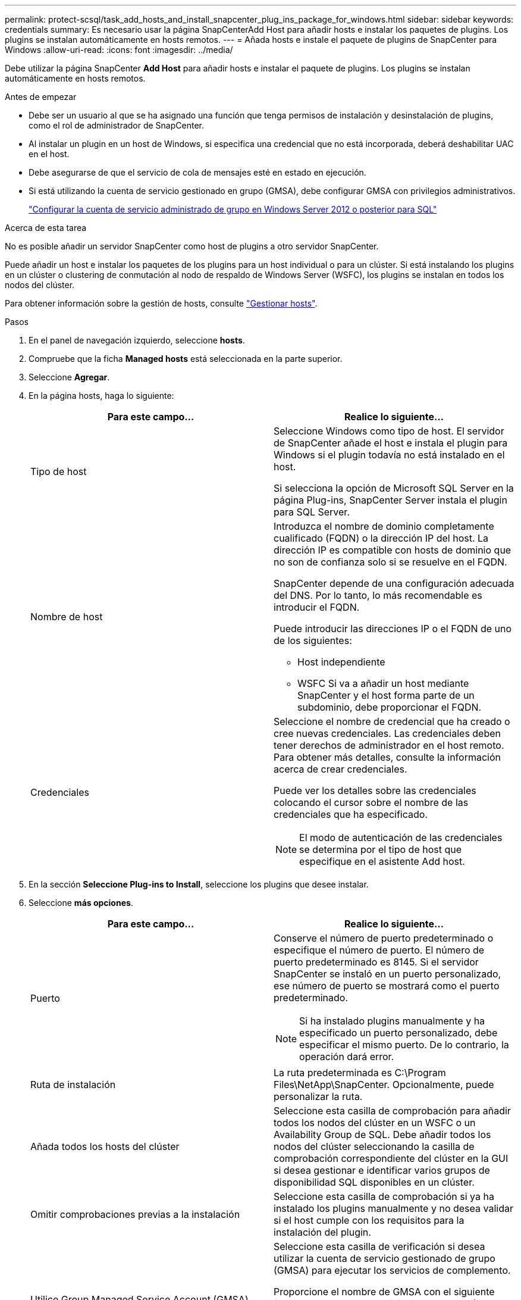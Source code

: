 ---
permalink: protect-scsql/task_add_hosts_and_install_snapcenter_plug_ins_package_for_windows.html 
sidebar: sidebar 
keywords: credentials 
summary: Es necesario usar la página SnapCenterAdd Host para añadir hosts e instalar los paquetes de plugins. Los plugins se instalan automáticamente en hosts remotos. 
---
= Añada hosts e instale el paquete de plugins de SnapCenter para Windows
:allow-uri-read: 
:icons: font
:imagesdir: ../media/


[role="lead"]
Debe utilizar la página SnapCenter *Add Host* para añadir hosts e instalar el paquete de plugins. Los plugins se instalan automáticamente en hosts remotos.

.Antes de empezar
* Debe ser un usuario al que se ha asignado una función que tenga permisos de instalación y desinstalación de plugins, como el rol de administrador de SnapCenter.
* Al instalar un plugin en un host de Windows, si especifica una credencial que no está incorporada, deberá deshabilitar UAC en el host.
* Debe asegurarse de que el servicio de cola de mensajes esté en estado en ejecución.
* Si está utilizando la cuenta de servicio gestionado en grupo (GMSA), debe configurar GMSA con privilegios administrativos.
+
link:task_configure_gMSA_on_windows_server_2012_or_later.html["Configurar la cuenta de servicio administrado de grupo en Windows Server 2012 o posterior para SQL"^]



.Acerca de esta tarea
No es posible añadir un servidor SnapCenter como host de plugins a otro servidor SnapCenter.

Puede añadir un host e instalar los paquetes de los plugins para un host individual o para un clúster. Si está instalando los plugins en un clúster o clustering de conmutación al nodo de respaldo de Windows Server (WSFC), los plugins se instalan en todos los nodos del clúster.

Para obtener información sobre la gestión de hosts, consulte link:../admin/concept_manage_hosts.html["Gestionar hosts"^].

.Pasos
. En el panel de navegación izquierdo, seleccione *hosts*.
. Compruebe que la ficha *Managed hosts* está seleccionada en la parte superior.
. Seleccione *Agregar*.
. En la página hosts, haga lo siguiente:
+
|===
| Para este campo... | Realice lo siguiente... 


 a| 
Tipo de host
 a| 
Seleccione Windows como tipo de host. El servidor de SnapCenter añade el host e instala el plugin para Windows si el plugin todavía no está instalado en el host.

Si selecciona la opción de Microsoft SQL Server en la página Plug-ins, SnapCenter Server instala el plugin para SQL Server.



 a| 
Nombre de host
 a| 
Introduzca el nombre de dominio completamente cualificado (FQDN) o la dirección IP del host. La dirección IP es compatible con hosts de dominio que no son de confianza solo si se resuelve en el FQDN.

SnapCenter depende de una configuración adecuada del DNS. Por lo tanto, lo más recomendable es introducir el FQDN.

Puede introducir las direcciones IP o el FQDN de uno de los siguientes:

** Host independiente
** WSFC Si va a añadir un host mediante SnapCenter y el host forma parte de un subdominio, debe proporcionar el FQDN.




 a| 
Credenciales
 a| 
Seleccione el nombre de credencial que ha creado o cree nuevas credenciales. Las credenciales deben tener derechos de administrador en el host remoto. Para obtener más detalles, consulte la información acerca de crear credenciales.

Puede ver los detalles sobre las credenciales colocando el cursor sobre el nombre de las credenciales que ha especificado.


NOTE: El modo de autenticación de las credenciales se determina por el tipo de host que especifique en el asistente Add host.

|===
. En la sección *Seleccione Plug-ins to Install*, seleccione los plugins que desee instalar.
. Seleccione *más opciones*.
+
|===
| Para este campo... | Realice lo siguiente... 


 a| 
Puerto
 a| 
Conserve el número de puerto predeterminado o especifique el número de puerto. El número de puerto predeterminado es 8145. Si el servidor SnapCenter se instaló en un puerto personalizado, ese número de puerto se mostrará como el puerto predeterminado.


NOTE: Si ha instalado plugins manualmente y ha especificado un puerto personalizado, debe especificar el mismo puerto. De lo contrario, la operación dará error.



 a| 
Ruta de instalación
 a| 
La ruta predeterminada es C:\Program Files\NetApp\SnapCenter. Opcionalmente, puede personalizar la ruta.



 a| 
Añada todos los hosts del clúster
 a| 
Seleccione esta casilla de comprobación para añadir todos los nodos del clúster en un WSFC o un Availability Group de SQL. Debe añadir todos los nodos del clúster seleccionando la casilla de comprobación correspondiente del clúster en la GUI si desea gestionar e identificar varios grupos de disponibilidad SQL disponibles en un clúster.



 a| 
Omitir comprobaciones previas a la instalación
 a| 
Seleccione esta casilla de comprobación si ya ha instalado los plugins manualmente y no desea validar si el host cumple con los requisitos para la instalación del plugin.



 a| 
Utilice Group Managed Service Account (GMSA) para ejecutar los servicios de plug-in
 a| 
Seleccione esta casilla de verificación si desea utilizar la cuenta de servicio gestionado de grupo (GMSA) para ejecutar los servicios de complemento.

Proporcione el nombre de GMSA con el siguiente formato: Nombre_de_dominio\accountName$.


NOTE: Si el host se agrega con GMSA y si el GMSA tiene privilegios de inicio de sesión y administrador de sistema, el GMSA se utilizará para conectarse a la instancia de SQL.

|===
. Seleccione *Enviar*.
. Para el plugin de SQL, seleccione el host para configurar el directorio de registro.
+
.. Seleccione *Configurar directorio de registro* y en la página Configurar directorio de registro de host, seleccione *Examinar* y complete los siguientes pasos:
+
Tan solo se enumeran las unidades NetApp LUN como disponibles para su selección. SnapCenter realiza un backup y replica el directorio de registro del host como parte de la operación de backup.

+
image::../media/host_managed_hosts_configureplugin.gif[Configure la página de plugins]

+
... Seleccione la letra de la unidad o el punto de montaje del host donde se almacenará el registro del host.
... Si es necesario, elija un subdirectorio.
... Seleccione *Guardar*.




. Seleccione *Enviar*.
+
Si no ha seleccionado la casilla de verificación *Skip prechecks*, el host se valida para verificar si cumple con los requisitos para instalar el plugin. El espacio en disco, RAM, versión de PowerShell, . La versión de NET, la ubicación (para plugins de Windows) y la versión de Java (para plugins de Linux) se validan frente a los requisitos mínimos. Si no se satisfacen los requisitos mínimos, se muestran los mensajes de error o advertencia correspondientes.

+
Si el error está relacionado con el espacio en disco o RAM, es posible actualizar el archivo web.config ubicado en C:\Program Files\NetApp\SnapCenter WebApp para modificar los valores predeterminados. Si el error está relacionado con otros parámetros, primero debe solucionar el problema.

+

NOTE: En una configuración de alta disponibilidad, si actualiza el archivo web.config, debe actualizar el archivo en ambos nodos.

. Supervise el progreso de la instalación.

